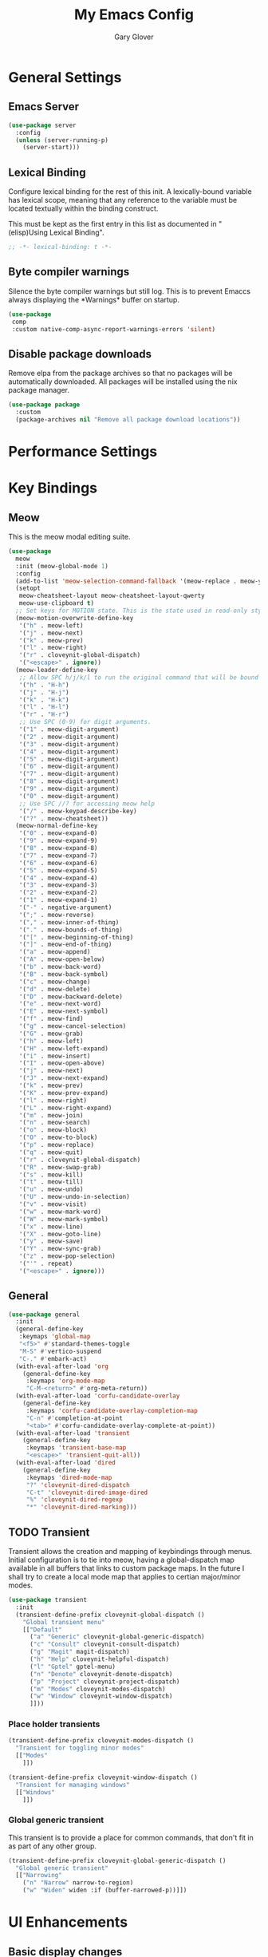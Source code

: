 #+title: My Emacs Config
#+author: Gary Glover
#+property: header-args :results silent
#+STARTUP: content

* General Settings
** Emacs Server
#+begin_src emacs-lisp :tangle yes
  (use-package server
    :config
    (unless (server-running-p)
      (server-start)))
#+end_src
** Lexical Binding
Configure lexical binding for the rest of this init. A lexically-bound variable
has lexical scope, meaning that any reference to the variable must be
located textually within the binding construct.

This must be kept as the first entry in this list as documented in
"(elisp)Using Lexical Binding".

#+begin_src emacs-lisp :tangle yes
  ;; -*- lexical-binding: t -*-
#+end_src

** Byte compiler warnings
Silence the byte compiler warnings but still log. This is to prevent
Emaccs always displaying the \ast{}Warnings\ast{} buffer on startup.

#+begin_src emacs-lisp :tangle yes
  (use-package
   comp
   :custom native-comp-async-report-warnings-errors 'silent)
#+end_src

** Disable package downloads
Remove elpa from the package archives so that no packages will be
automatically downloaded. All packages will be installed using the nix
package manager.

#+begin_src emacs-lisp :tangle yes
  (use-package package
    :custom
    (package-archives nil "Remove all package download locations"))
#+end_src

* Performance Settings

* Key Bindings
** Meow
This is the meow modal editing suite.

#+begin_src emacs-lisp :tangle yes
  (use-package
    meow
    :init (meow-global-mode 1)
    :config
    (add-to-list 'meow-selection-command-fallback '(meow-replace . meow-yank))
    (setopt
     meow-cheatsheet-layout meow-cheatsheet-layout-qwerty
     meow-use-clipboard t)
    ;; Set keys for MOTION state. This is the state used in read-only style buffers like dired/help/magit
    (meow-motion-overwrite-define-key
     '("h" . meow-left)
     '("j" . meow-next)
     '("k" . meow-prev)
     '("l" . meow-right)
     '("r" . cloveynit-global-dispatch)
     '("<escape>" . ignore))
    (meow-leader-define-key
     ;; Allow SPC h/j/k/l to run the original command that will be bound to H-<h/j/k/l>
     '("h" . "H-h")
     '("j" . "H-j")
     '("k" . "H-k")
     '("l" . "H-l")
     '("r" . "H-r")
     ;; Use SPC (0-9) for digit arguments.
     '("1" . meow-digit-argument)
     '("2" . meow-digit-argument)
     '("3" . meow-digit-argument)
     '("4" . meow-digit-argument)
     '("5" . meow-digit-argument)
     '("6" . meow-digit-argument)
     '("7" . meow-digit-argument)
     '("8" . meow-digit-argument)
     '("9" . meow-digit-argument)
     '("0" . meow-digit-argument)
     ;; Use SPC //? for accessing meow help
     '("/" . meow-keypad-describe-key)
     '("?" . meow-cheatsheet))
    (meow-normal-define-key
     '("0" . meow-expand-0)
     '("9" . meow-expand-9)
     '("8" . meow-expand-8)
     '("7" . meow-expand-7)
     '("6" . meow-expand-6)
     '("5" . meow-expand-5)
     '("4" . meow-expand-4)
     '("3" . meow-expand-3)
     '("2" . meow-expand-2)
     '("1" . meow-expand-1)
     '("-" . negative-argument)
     '(";" . meow-reverse)
     '("," . meow-inner-of-thing)
     '("." . meow-bounds-of-thing)
     '("[" . meow-beginning-of-thing)
     '("]" . meow-end-of-thing)
     '("a" . meow-append)
     '("A" . meow-open-below)
     '("b" . meow-back-word)
     '("B" . meow-back-symbol)
     '("c" . meow-change)
     '("d" . meow-delete)
     '("D" . meow-backward-delete)
     '("e" . meow-next-word)
     '("E" . meow-next-symbol)
     '("f" . meow-find)
     '("g" . meow-cancel-selection)
     '("G" . meow-grab)
     '("h" . meow-left)
     '("H" . meow-left-expand)
     '("i" . meow-insert)
     '("I" . meow-open-above)
     '("j" . meow-next)
     '("J" . meow-next-expand)
     '("k" . meow-prev)
     '("K" . meow-prev-expand)
     '("l" . meow-right)
     '("L" . meow-right-expand)
     '("m" . meow-join)
     '("n" . meow-search)
     '("o" . meow-block)
     '("O" . meow-to-block)
     '("p" . meow-replace)
     '("q" . meow-quit)
     '("r" . cloveynit-global-dispatch)
     '("R" . meow-swap-grab)
     '("s" . meow-kill)
     '("t" . meow-till)
     '("u" . meow-undo)
     '("U" . meow-undo-in-selection)
     '("v" . meow-visit)
     '("w" . meow-mark-word)
     '("W" . meow-mark-symbol)
     '("x" . meow-line)
     '("X" . meow-goto-line)
     '("y" . meow-save)
     '("Y" . meow-sync-grab)
     '("z" . meow-pop-selection)
     '("'" . repeat)
     '("<escape>" . ignore)))
#+end_src
** General
#+begin_src emacs-lisp :tangle yes
  (use-package general
    :init
    (general-define-key
     :keymaps 'global-map
     "<f5>" #'standard-themes-toggle
     "M-S" #'vertico-suspend
     "C-." #'embark-act)
    (with-eval-after-load 'org
      (general-define-key
       :keymaps 'org-mode-map
       "C-M-<return>" #'org-meta-return))
    (with-eval-after-load 'corfu-candidate-overlay
      (general-define-key
       :keymaps 'corfu-candidate-overlay-completion-map
       "C-n" #'completion-at-point
       "<tab>" #'corfu-candidate-overlay-complete-at-point))
    (with-eval-after-load 'transient
      (general-define-key
       :keymaps 'transient-base-map
       "<escape>" 'transient-quit-all))
    (with-eval-after-load 'dired
      (general-define-key
       :keymaps 'dired-mode-map
       "?" 'cloveynit-dired-dispatch
       "C-t" 'cloveynit-dired-image-dired
       "%" 'cloveynit-dired-regexp
       "*" 'cloveynit-dired-marking)))
#+end_src
** TODO Transient
Transient allows the creation and mapping of keybindings through
menus. Initial configuration is to tie into meow, having a
global-dispatch map available in all buffers that links to custom
package maps. In the future I shall try to create a local mode map
that applies to certian major/minor modes.

#+begin_src emacs-lisp :tangle yes
  (use-package transient
    :init
    (transient-define-prefix cloveynit-global-dispatch ()
      "Global transient menu"
      [["Default"
        ("a" "Generic" cloveynit-global-generic-dispatch)
        ("c" "Consult" cloveynit-consult-dispatch)
        ("g" "Magit" magit-dispatch)
        ("h" "Help" cloveynit-helpful-dispatch)
        ("l" "Gptel" gptel-menu)
        ("n" "Denote" cloveynit-denote-dispatch)
        ("p" "Project" cloveynit-project-dispatch)
        ("m" "Modes" cloveynit-modes-dispatch)
        ("w" "Window" cloveynit-window-dispatch)
        ]]))
#+end_src
*** Place holder transients
#+begin_src emacs-lisp :tangle yes
  (transient-define-prefix cloveynit-modes-dispatch ()
    "Transient for toggling minor modes"
    [["Modes"
      ]])

  (transient-define-prefix cloveynit-window-dispatch ()
    "Transient for managing windows"
    [["Windows"
      ]])

#+end_src
*** Global generic transient
This transient is to provide a place for common commands, that don't
fit in as part of any other group.
#+begin_src emacs-lisp :tangle yes
  (transient-define-prefix cloveynit-global-generic-dispatch ()
    "Global generic transient"
    [["Narrowing"
      ("n" "Narrow" narrow-to-region)
      ("w" "Widen" widen :if (buffer-narrowed-p))]])
#+end_src
* UI Enhancements
** Basic display changes
#+begin_src emacs-lisp :tangle yes
  (setopt
   scroll-bar-mode nil
   tool-bar-mode nil
   menu-bar-mode nil)
#+end_src
** Theme
#+begin_src emacs-lisp :tangle yes
  (use-package standard-themes
    :init
    (standard-themes-load-dark)
    :custom
    (standard-themes-bold-constructs t)
    (standard-themes-italic-constructs t)
    (standard-themes-mixed-fonts t)
    (standard-themes-variable-pitch-ui t)
    (standard-themes-prompts '(extrabold italic)))
#+end_src
** Vertico
Vertico provides a minimalistic vertical completion interface for
Emacs, making it easier to navigate and select from a list of
candidates. It is efficient, supports cycling through options, and
integrates well with other packages like Consult and Marginalia.
#+begin_src emacs-lisp :tangle yes
  (use-package vertico
    :commands (vertico-mode vertico-suspend)
    :init (vertico-mode)
    :config
    (setopt
     enable-recursive-minibuffers t
     vertico-cycle t
     vertico-buffer-display-action '(display-buffer-in-side-window (side . left))))
#+end_src
*** Multiform
Allows for the setting of different display forms for Vertico for
individual commmands or categories
#+begin_src emacs-lisp :tangle yes
  (use-package vertico-multiform
    :after vertico
    :commands (vertico-multiform-mode)
    :init (vertico-multiform-mode)
    :config
    (setopt vertico-multiform-commands
	    '((consult-line buffer)))
    (setopt vertico-multiform-categories
	    '((consult-grep buffer))))
#+end_src
** Orderless
#+begin_src emacs-lisp :tangle yes
  (use-package orderless
    :config
    (setopt
     completion-styles '(orderless basic)
     completion-category-defaults nil
     completion-category-overrides '((file (styles basic partial-completion)))))
#+end_src

** Corfu
Corfu is an extension for complete at point that dissplays in a popup
instead of in the minibuffer. This is similar to intellisense in other
editors.
#+begin_src emacs-lisp :tangle yes
  (use-package corfu
    :config
    (setopt
     corfu-auto t
     corfu-cycle t)
    :bind (:map corfu-map
                ("RET" . nil))
    :init (setopt global-corfu-mode t))
#+end_src
*** Overlay
#+begin_src emacs-lisp :tangle no
  (use-package corfu-candidate-overlay
    :after corfu
    :init
    (setq corfu-candidate-overlay-completion-map
	  (make-sparse-keymap))
    :config
    (corfu-candidate-overlay-mode +1)
    (defun corfu-candidate-overlay-completion-map--enable
	(position prefix candidate how-many-candidates)
      (unless
	  (= 0
	     (length candidate))
	(set-transient-map corfu-candidate-overlay-completion-map)))
    (advice-add 'corfu-candidate-overlay--update :after #'corfu-candidate-overlay-completion-map--enable))
#+end_src
*** Popup Info
Extension for Corfu that displays the information for a completion
candidate in a popup.
#+begin_src emacs-lisp :tangle yes
  (use-package corfu-popupinfo
    :after corfu
    :hook (global-corfu-mode . corfu-popupinfo-mode))
#+end_src

** Fonts
Set default font to be used with general text.
Use a coding font for fixed pitch and overwrite the default font in prog-mode buffers to
use the same.
#+begin_src emacs-lisp :tangle yes
  (defun cloveynit-after-frame ()
    (set-face-attribute 'default nil :family "FiraCode Nerd Font" :height 98)
    (set-face-attribute 'fixed-pitch nil :family "FiraCode Nerd Font" :height 98)
    (set-face-attribute 'fixed-pitch-serif nil :family "FiraCode Nerd Font" :height 98)
    (set-face-attribute 'variable-pitch nil :family "Iosevka" :height 98))

  (if (daemonp)
      (add-hook 'server-after-make-frame-hook #'cloveynit-after-frame)
    (cloveynit-after-frame))

#+end_src
** Consult
#+begin_src emacs-lisp :tangle yes
  (use-package consult
    :init
    (setopt
     xref-show-xrefs-function #'consult-xref
     xref-show-definitions-function #'consult-xref))

  (transient-define-prefix cloveynit-consult-dispatch ()
    "Transient for Consult commands"
    [["Buffers"
      ("b" "Switch" consult-buffer)
      ("o" "Other window" consult-buffer-other-window)
      ("j" "Project" consult-project-buffer)]
     ["Editing"
      ("y" "Yank" consult-yank-from-kill-ring)
      ("p" "Pop" consult-yank-pop)
      ("r" "Replace" consult-yank-replace)
      ("k" "KMacro" consult-kmacro)]
     ["Navigation"
      ("t" "Goto line" consult-goto-line)
      ("m" "Mark" consult-mark)
      ("M" "Global mark" consult-global-mark)
      ("i" "imenu" consult-imenu :if-not-derived org-mode)
      ("i" "Org Heading" consult-org-heading :if-derived org-mode)
      ("n" "imenu multi" consult-imenu-multi)]
     ["Search"
      ("l" "Line" consult-line)
      ("L" "Line multi" consult-line-multi)
      ("e" "Keep lines" consult-keep-lines)
      ("c" "Focus" consult-focus-lines)] ; Need to account for showing again, call with C-u prefix
     ["Find"
      ("g" "Grep" consult-ripgrep)
      ("G" "Git grep" consult-git-grep)
      ("f" "Find" consult-fd)]
     ])
#+end_src
** TODO [#C] Indent Bars
** TODO [#C] Rainbow delimaters
** Keycast
Display the keys pressed and the associated command in the header line.
#+begin_src emacs-lisp :tangle yes
  (use-package keycast
    :commands  (keycast-header-line-mode)
    :init (keycast-header-line-mode))
#+end_src
** TODO [#B] Embark
#+begin_src emacs-lisp :tangle yes
  (use-package embark
    :config
    (setopt embark-verbose-indicator-display-action '(display-buffer-in-side-window (side . left))))
#+end_src
** Marginalia

#+begin_src emacs-lisp :tangle yes
  (use-package marginalia
    :init
    (marginalia-mode))
#+end_src
** TODO [#C] Mode Line
#+begin_src emacs-lisp :tangle no
  (setq-default mode-line-format
                '("%e" mode-line-front-space
                  (:propertize
                   ("" mode-line-mule-info mode-line-client mode-line-modified
                    mode-line-remote)
                   display (min-width (5.0)))
                  mode-line-frame-identification mode-line-buffer-identification "   "
                  mode-line-position (vc-mode vc-mode) "  "
                  mode-line-modes mode-line-misc-info mode-line-end-spaces))


  ;; (custom-set-faces '(mode-line ((t :background "CadetBlue4")))
  ;;                   '(mode-line-inactive ((t :background "CadetBlue4"))))
  ;; Meow state
  ;; read only state?
  ;; narrowed
  ;; buffer name / filename (colour for modified)
  ;; Mode
  ;; Git branch
  ;; Line/Column?
  ;; Flymake

  (defface cloveynit-mode-line-buffer-file-modified '((default :background "#6C3483" :weight bold))
    "Face for modified file buffers")

  (defface cloveynit-mode-line-buffer-file '((default :background "#34495E" :weight bold))
    "Face for file buffers")

  (defface cloveynit-mode-line-buffer-normal '((default :background "SpringGreen1" :weight bold))
    "Face for normal buffers")

  (defun cloveynit-mode-line--buffer-name ()
    (buffer-name))

  (defun cloveynit-mode-line--buffer-name-selected ()
    (let ((face (cond
                 ((and (buffer-file-name) (buffer-modified-p)) 'cloveynit-mode-line-buffer-file-modified)
                 ((buffer-file-name) 'cloveynit-mode-line-buffer-file)
                 (t 'cloveynit-mode-line-buffer-normal))))
      (propertize (cloveynit-mode-line--buffer-name) 'face face)))

  (defvar-local cloveynit-mode-line-buffer-name
      '(:eval
        (if (mode-line-window-selected-p)
            (cloveynit-mode-line--buffer-name-selected)
          (cloveynit-mode-line--buffer-name))))

  ;; (defun clover-mode-line-buffer ()
  ;;   (let ((face (cond
  ;; 	       ((and (buffer-file-name) (buffer-modified-p)) 'error)
  ;; 	       ((buffer-file-name) 'success)
  ;; 	       (t 'warning))))
  ;;     (format "%s" (propertize (buffer-name) 'face face))))

  (put 'cloveynit-mode-line-buffer-name 'risky-local-variable t)

  (setq-default mode-line-format
                '("" cloveynit-mode-line-buffer-name))
#+end_src
* Information Management
** TODO [#A] Hyperbole
#+begin_src emacs-lisp :tangle yes
  (use-package hyperbole
    :init (hyperbole-mode 1))
#+end_src
** TODO [#B] Org Mode
#+begin_src emacs-lisp :tangle yes
  (use-package org
    :config
    (setopt
     org-pretty-entities t
     org-startup-indented t
     org-src-window-setup 'other-window
     org-todo-keywords '((sequence "TODO(t)" "ACTIVE(a!)" "SCHEDULED(s@)" "HOLD(h@)" "|" "DONE(d@)" "CANCELED(c@)")))
    (add-to-list 'org-src-lang-modes '("yaml" . "yaml-ts")))
#+end_src
*** Modern
Styling package for org mode buffers.
#+begin_src emacs-lisp :tangle yes
  (use-package org-modern
    :hook (org-mode . org-modern-mode))
#+end_src
*** Modern Indent
#+begin_src emacs-lisp :tangle yes
  (use-package org-modern-indent
    :hook (org-mode . org-modern-indent-mode))
#+end_src
*** Agenda
#+begin_src emacs-lisp :tangle yes
  (use-package org-agenda
    :after org
    :config
    (setopt org-agenda-files `(,(expand-file-name "agenda/" "~/"))))
#+end_src
*** Babel
#+begin_src emacs-lisp :tangle yes
  (use-package ob-core
    :config
    (org-babel-do-load-languages
     'org-babel-load-languages
     '((emacs-lisp . t)
       (shell . t)))

    (defun cloveynit-org-confirm-babel-evaluate (lang body)
      "Custom confirmation function for evaluating code blocks.
  Check if `org-confirm-babel-evaluate` is set for the buffer.
  If not, prompt the user whether to allow running all code blocks silently."
      (unless (local-variable-p 'org-confirm-babel-evaluate)
        (if (yes-or-no-p "Run buffer code blocks without confirmation?")
            (setq-local org-confirm-babel-evaluate nil)
  	(setq-local org-confirm-babel-evaluate t)))
      org-confirm-babel-evaluate)

    (setopt org-confirm-babel-evaluate 'cloveynit-org-confirm-babel-evaluate))
#+end_src
**** TODO [#C] OB Mermaid
**** OBAsync
#+begin_src emacs-lisp :tangle yes
  (use-package ob-async)
#+end_src
** Denote
Denote is a note taking package that works on one note per file and
uses the filename for all metadata. Benefit of this is that the notes
are easily processed and consumed using normal file management tools.

#+begin_src emacs-lisp :tangle yes
  (use-package denote
    :demand t
    :config
    (denote-rename-buffer-mode t)
    (setopt
     denote-directory (expand-file-name "notes/" "~/")
     denote-file-type 'org
     denote-date-prompt-use-org-read-date t)
    :hook (dired-mode . denote-dired-mode))
#+end_src

*** Denote Transient
#+begin_src emacs-lisp :tangle yes
  (transient-define-prefix cloveynit-denote-dispatch ()
    "Transient for Denote commands"
    [["Notes"
      ("n" "New" denote)
      ("c" "Region" denote-region)
      ("N" "Type" denote-type)
      ("d" "Date" denote-date)
      ("z" "Signature" denote-signature)
      ("t" "Template" denote-template)]
     ["Links"
      ("i" "Link" denote-link)
      ("I" "Add" denote-add-links)
      ("b" "Backlinks" denote-backlinks)
      ("f" "Find" denote-find-link)
      ("F" "Find Backlink" denote-find-backlink)]]
    [["File"
      ("r" "Rename" denote-rename-file)
      ("R" "Rename from front matter" denote-rename-file-using-front-matter)]
     ["Folder"
      ("s" "Search" cloveynit-find-file-in-notes)
      ("p" "Dired" (lambda () (interactive) (dired denote-directory)))]])
#+end_src
*** Find notes
Completing read function for finding and opening notes from the denote-directory
#+begin_src emacs-lisp :tangle yes
  (defun cloveynit-find-file-in-notes ()
    (interactive)
    "Open file from the denote notes directory"
    (let* ((vc-dirs-ignores (mapcar
                             (lambda (dir)
                               (concat dir "/"))
                             vc-directory-exclusion-list))
           (file (completing-read "Note:" (project--files-in-directory denote-directory vc-dirs-ignores))))
      (when file (find-file file))))
#+end_src
* Editing Enhancements
** Yasnippets
#+begin_src emacs-lisp :tangle yes
  (use-package yasnippet
    :init (yas-global-mode 1))
#+end_src

*** Yasnippets CAPF
#+begin_src emacs-lisp :tangle yes
  (use-package yasnippet-capf)
#+end_src
** Indent
*** Aggressive Indent
Keep running the indentation as typing occurs instead of only on
newlines.
#+begin_src emacs-lisp :tangle yes
  (use-package aggressive-indent
    :hook (emacs-lisp-mode . aggressive-indent-mode))
#+end_src
** TODO [#B] GPTel
#+begin_src emacs-lisp :tangle yes
  (use-package gptel
    :commands
    (gptel
     gptel-send
     gptel-menu)
    :config
    (setopt
     gptel-model "gpt-4o-mini"
     gptel-default-mode 'org-mode))
 #+end_src
** TODO [#B] Codeium
** TODO [#A] Format All
** Treesitter
#+begin_src emacs-lisp :tangle yes
  (use-package treesit
    :defer t
    :init
    (defun cloveynit/report-unused-ts-modes ()
      "Report TreeSitter modes that are not mapped in major-mode-remap-alist or auto-mode-alist."
      (let ((ts-modes (apropos-internal "-ts-mode$" 'functionp)))
        (dolist (ts-mode ts-modes)
          (let ((used-in-major-mode-remap-alist
                 (seq-some (lambda (entry)
                             (equal ts-mode (cdr entry)))
                           major-mode-remap-alist))
                (used-in-auto-mode-alist
                 (seq-some (lambda (entry)
                             (equal ts-mode (cdr entry)))
                           auto-mode-alist))
  	      (excluded
  	       (seq-some (lambda (entry) (equal ts-mode entry))
  			 '(sh--redirect-bash-ts-mode))))
            (unless (or used-in-major-mode-remap-alist used-in-auto-mode-alist excluded)
              (warn "TS Mode not mapped: %s" ts-mode))))))

    :config
    (setopt
     treesit-font-lock-level 4
     treesit-extra-load-path `(,(expand-file-name "~/.config/emacs/var/tree-sitter"))
     major-mode-remap-alist '((sh-mode . bash-ts-mode)
    			    (c++-mode . c++-ts-mode)
    			    (c-or-c++-mode . c-or-c++-ts-mode)
    			    (c-mode . c-ts-mode)
    			    (cmake-mode . cmake-ts-mode)
    			    (csharp-mode . csharp-ts-mode)
    			    (css-mode . css-ts-mode)
    			    (indent-bars-mode . indent-bars-ts-mode)
    			    (java-mode . java-ts-mode)
    			    (javascript-mode . js-ts-mode)
    			    (js-json-mode . json-ts-mode)
    			    (nim-mode . nim-ts-mode)
    			    (python-mode . python-ts-mode)
    			    (ruby-mode . ruby-ts-mode)
    			    (conf-toml-mode . toml-ts-mode)))
    (dolist (mode-assoc
    	   '(("\\(?:Dockerfile\\(?:\\..*\\)?\\|\\.[Dd]ockerfile\\)\\'"
    	      . dockerfile-ts-mode)
    	     ("/go\\.mod\\'" . go-mod-ts-mode)
    	     ("\\.go\\'" . go-ts-mode)
  	     ("\\.nix\\'" . nix-ts-mode)
  	     ("\\.rs\\'" . rust-ts-mode)
  	     ("\\.ts\\'" . typescript-ts-mode)
  	     ("\\.tsx\\'" . tsx-ts-mode)
  	     ("\\.ya?ml\\'" . yaml-ts-mode)))
      (add-to-list 'auto-mode-alist mode-assoc))

    (cloveynit/report-unused-ts-modes))
#+end_src
** TODO [#B] Spelling
* Programming
** Flymake
#+begin_src emacs-lisp :tangle yes
  (use-package flymake
    :hook (prog-mode . flymake-mode))
#+end_src
** TODO [#A] Eglot
Will need to update Corfu for Eglot

** Eldoc
#+begin_src emacs-lisp :tangle yes
(use-package eldoc
  :config
  (setopt eldoc-documentation-strategy 'eldoc-documentation-compose-eagerly))
#+end_src

** Nix
#+begin_src emacs-lisp :tangle yes
  (use-package nix-ts-mode
    :mode "\\.nix\\'")
#+end_src

** Sh
#+begin_src emacs-lisp :tangle yes
  (use-package sh-script
    :init
    (setopt
     sh-shell "bash"
     sh-shell-file "bash"))
#+end_src

* Version Control
** Magit
#+begin_src emacs-lisp :tangle yes
  (use-package magit)
#+end_src
** TODO [#C] Diff-HL
* Project Management
** Project
Project is the in-built project management package.
#+begin_src emacs-lisp :tangle yes
  (defun cloveynit-project--dispact-wrap-command (cmd)
    "Wrap command CMD to optionally display buffer in another window."
    (interactive)
    (let ((display-buffer-overriding-action
           (if (transient-arg-value "other window" (transient-args transient-current-command))
               '(display-buffer-reuse-window (inhibit-same-window . t))
             display-buffer-overriding-action)))
      (call-interactively cmd)))

  (transient-define-prefix cloveynit-project-dispatch ()
    "Transient for project.el commands."
    [["Buffers and Files"
      ("B" "List Buffers" (lambda () (interactive) (cloveynit-project--dispact-wrap-command 'project-list-buffers)))
      ("b" "Consult Buffer" (lambda () (interactive) (cloveynit-project--dispact-wrap-command 'consult-project-buffer)))
      ("s" "Switch to Buffer" (lambda () (interactive) (cloveynit-project--dispact-wrap-command 'project-switch-to-buffer)))
      ("f" "Find File" (lambda () (interactive) (cloveynit-project--dispact-wrap-command 'project-find-file)))
      ("d" "Dired" (lambda () (interactive) (cloveynit-project--dispact-wrap-command 'project-dired)))
      ("F" "Find Directory" (lambda () (interactive) (cloveynit-project--dispact-wrap-command 'project-find-dir)))]
     ["Search and Replace"
      ("r" "Find Regexp" (lambda () (interactive) (cloveynit-project--dispact-wrap-command 'project-find-regexp)))
      ("q" "Query Replace" (lambda () (interactive) (cloveynit-project--dispact-wrap-command 'project-query-replace-regexp)))]
     ["Project Actions"
      ("c" "Compile" project-compile)
      ("e" "Eshell" (lambda () (interactive) (cloveynit-project--dispact-wrap-command 'project-eshell)))
      ("t" "Shell" (lambda () (interactive) (cloveynit-project--dispact-wrap-command 'project-shell)))
      ("x" "Shell Command" project-shell-command)
      ("a" "Async Shell Command" project-async-shell-command)
      ("v" "VC-Dir" project-vc-dir)
      ("m" "Magit Status" magit-project-status)]
     ["Manage Projects"
      ("S" "Switch Project" project-switch-project)
      ("k" "Kill Buffers" project-kill-buffers)
      ("p" "Forget Project" project-forget-project)
      ("P" "Forget Projects Under" project-forget-projects-under)
      ("z" "Forget Zombie Projects" project-forget-zombie-projects)
      ("R" "Remember Projects Under" project-remember-projects-under)]
     ["Options"
      ("o" "Force Display in Other Window" "other window")]])
#+end_src
* Utilities
** Helpful
Improved help display.
#+begin_src emacs-lisp :tangle yes
  (use-package helpful
    :commands
    (helpful-callable
     helpful-function
     helpful-macro
     helpful-command
     helpful-key
     helpful-variable
     helpful-at-point)
    :init
    (transient-define-prefix cloveynit-helpful-dispatch ()
      "Transient for Help commands"
      ["Helpful"
       [("c" "Callable" helpful-callable)
        ("f" "Function" helpful-function)
        ("x" "Command" helpful-command)
        ("m" "Macro" helpful-macro)
        ("k" "Key" helpful-key)
        ("v" "Variable" helpful-variable)
        ("p" "At point" helpful-at-point)]]))

#+end_src
** Dired
#+begin_src emacs-lisp :tangle yes
  (defface cloveynit-dired-sub-transient-face
    '((t :foreground "orange" :weight bold))
    "Face for sub-transient commands.")

  (defun cloveynit-dired-highlight (name)
    "Helper function to highlight sub-transient commands."
    (propertize (concat name " >>") 'face 'cloveynit-dired-sub-transient-face))

  (transient-define-prefix cloveynit-dired-dispatch ()
    "Main transient for Dired commands."
    ["Dired Commands"

     ["File Opening"
      ("RET" "Find file" dired-find-file)
      ("C-o" "Display file" dired-display-file)
      ("+" "Create directory" dired-create-directory)
      ("=" "Diff" dired-diff)]

     ["File Management"
      ("C" "Copy" dired-do-copy)
      ("D" "Delete" dired-do-delete)
      ("R" "Rename" dired-do-rename)
      ("S" "Symlink" dired-do-symlink)
      ("Z" "Compress" dired-do-compress)
      ("c" "Compress to" dired-do-compress-to)
      ("B" "Byte compile" dired-do-byte-compile)]

     ["Advanced File Operations"
      ("H" "Hardlink" dired-do-hardlink)
      ("I" "Info" dired-do-info)
      ("L" "Load" dired-do-load)
      ("N" "Man" dired-do-man)
      ("O" "Change owner" dired-do-chown)
      ("G" "Change group" dired-do-chgrp)
      ("W" "Browse URL" browse-url-of-dired-file)
      ("Y" "Relsymlink" dired-do-relsymlink)]

     ["Marking and Flagging"
      ("m" "Mark" dired-mark)
      ("u" "Unmark" dired-unmark)
      ("t" "Toggle marks" dired-toggle-marks)
      ("d" "Flag file deletion" dired-flag-file-deletion)
      ("#" "Flag auto-save files" dired-flag-auto-save-files)
      ("~" "Flag backup files" dired-flag-backup-files)
      ("x" "Delete flagged" dired-do-flagged-delete)
      ("U" "Unmark all" dired-unmark-all-marks)
      ("DEL" "Unmark backward" dired-unmark-backward)
      ("*" (lambda () (cloveynit-dired-highlight "Marking commands")) cloveynit-dired-marking)]

     ["File Viewing"
      ("v" "View file" dired-view-file)
      ("o" "Open in other window" dired-find-file-other-window)
      ("a" "Find alternate file" dired-find-alternate-file)
      ("y" "Show file type" dired-show-file-type)]

     ["Directory Navigation"
      ("^" "Up directory" dired-up-directory)
      ("<" "Previous dirline" dired-prev-dirline)
      (">" "Next dirline" dired-next-dirline)
      ("i" "Insert subdir" dired-maybe-insert-subdir)
      ("j" "Goto file" dired-goto-file)
      ("k" "Kill lines" dired-do-kill-lines)
      ("g" "Revert buffer" revert-buffer)
      ("s" "Sort toggle" dired-sort-toggle-or-edit)
      ("." "Clean directory" dired-clean-directory)
      ("$" "Hide subdir" dired-hide-subdir)
      ("(" "Hide details" dired-hide-details-mode)]

     ["Special Operations"
      ("A" "Find regexp" dired-do-find-regexp)
      ("Q" "Find regexp & replace" dired-do-find-regexp-and-replace)
      ("X" "Shell command" dired-do-shell-command)
      ("&" "Async shell command" dired-do-async-shell-command)
      ("%" (lambda () (cloveynit-dired-highlight "Regexp commands")) cloveynit-dired-regexp)]

     ["Image Dired"
      ("C-t" (lambda () (cloveynit-dired-highlight "Image Dired commands")) cloveynit-dired-image-dired)]])

  (transient-define-prefix cloveynit-dired-image-dired ()
    "Transient for Image Dired commands."
    ["Image Dired Commands"
     ("C-t" "Toggle marked thumbs" image-dired-dired-toggle-marked-thumbs)
     ("." "Display thumb" image-dired-display-thumb)
     ("a" "Append thumbs" image-dired-display-thumbs-append)
     ("c" "Comment files" image-dired-dired-comment-files)
     ("d" "Display thumbs" image-dired-display-thumbs)
     ("e" "Edit comment/tags" image-dired-dired-edit-comment-and-tags)
     ("f" "Mark tagged files" image-dired-mark-tagged-files)
     ("i" "Display image" image-dired-dired-display-image)
     ("j" "Jump to thumb buffer" image-dired-jump-thumbnail-buffer)
     ("r" "Delete tag" image-dired-delete-tag)
     ("t" "Tag files" image-dired-tag-files)
     ("x" "Display external" image-dired-dired-display-external)])

  (transient-define-prefix cloveynit-dired-marking ()
    "Transient for Dired Marking commands."
    ["Dired Marking Commands"
     ("!" "Unmark all marks" dired-unmark-all-marks)
     ("%" "Mark files regexp" dired-mark-files-regexp)
     ("*" "Mark executables" dired-mark-executables)
     ("/" "Mark directories" dired-mark-directories)
     ("?" "Unmark all files" dired-unmark-all-files)
     ("@" "Mark symlinks" dired-mark-symlinks)
     ("N" "Number of marked files" dired-number-of-marked-files)
     ("c" "Change marks" dired-change-marks)
     ("m" "Mark files" dired-mark)
     ("s" "Mark subdir files" dired-mark-subdir-files)
     ("t" "Toggle marks" dired-toggle-marks)
     ("u" "Unmark" dired-unmark)
     ("DEL" "Unmark backward" dired-unmark-backward)])

  (transient-define-prefix cloveynit-dired-regexp ()
    "Transient for Dired Regexp commands."
    ["Dired Regexp Commands"
     ("&" "Flag garbage files" dired-flag-garbage-files)
     ("C" "Copy regexp" dired-do-copy-regexp)
     ("H" "Hardlink regexp" dired-do-hardlink-regexp)
     ("R" "Rename regexp" dired-do-rename-regexp)
     ("S" "Symlink regexp" dired-do-symlink-regexp)
     ("Y" "Relsymlink regexp" dired-do-relsymlink-regexp)
     ("d" "Flag files regexp" dired-flag-files-regexp)
     ("g" "Mark files with regexp" dired-mark-files-containing-regexp)
     ("l" "Downcase" dired-downcase)
     ("m" "Mark files regexp" dired-mark-files-regexp)
     ("r" "Rename regexp" dired-do-rename-regexp)
     ("u" "Upcase" dired-upcase)])
#+end_src
** TODO [#A] Ediff
** Ace-Window
#+begin_src emacs-lisp :tangle yes
  (use-package ace-window
    :init (advice-add 'display-buffer-pop-up-window :around #'display-buffer-ace-window)
    :commands (ace-window aw-select display-buffer-ace-window)
    :config
    (defun cloveynit-aw-select-force ()
      (let ((window nil))
        (while (not window)
  	(condition-case nil
  	    (setq window (aw-select nil))
  	  (error nil)))
        window))

    (defun display-buffer-ace-window (f buffer alist)
      (let ((initial-window-count (length (window-list))))
        (if (eq initial-window-count 1)
  	  (funcall f buffer alist)
  	(let* ((aw-dispatch-always t)
  	       (aw-scope 'frame)
  	       (original-window (selected-window))
                 (window (progn
  			 (message (format "Switching to: %s" buffer))
  			 (cloveynit-aw-select-force)))
  	       (new-window-p (> (length (window-list)) initial-window-count))
  	       (window-type (if new-window-p 'window 'reuse)))
  	  (progn
  	    (select-window original-window)
  	    (window--display-buffer buffer window window-type alist)))))))
#+end_src
* Custom Functions
